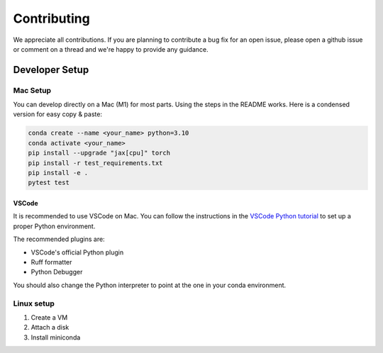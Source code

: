 .. _contributing:

############
Contributing
############

We appreciate all contributions. If you are planning to contribute a bug fix for an open issue,
please open a github issue or comment on a thread and we're happy to provide any guidance.

Developer Setup
===============

Mac Setup
---------

You can develop directly on a Mac (M1) for most parts. Using the steps in the README works. Here is a condensed version for easy copy & paste:

.. code-block:: bash

   conda create --name <your_name> python=3.10
   conda activate <your_name>
   pip install --upgrade "jax[cpu]" torch
   pip install -r test_requirements.txt
   pip install -e .
   pytest test

VSCode
~~~~~~

It is recommended to use VSCode on Mac. You can follow the instructions in the `VSCode Python tutorial <https://code.visualstudio.com/docs/python/python-tutorial>`_ to set up a proper Python environment.

The recommended plugins are:

* VSCode's official Python plugin
* Ruff formatter
* Python Debugger

You should also change the Python interpreter to point at the one in your conda environment.


Linux setup
-----------

1. Create a VM
2. Attach a disk
3. Install miniconda
